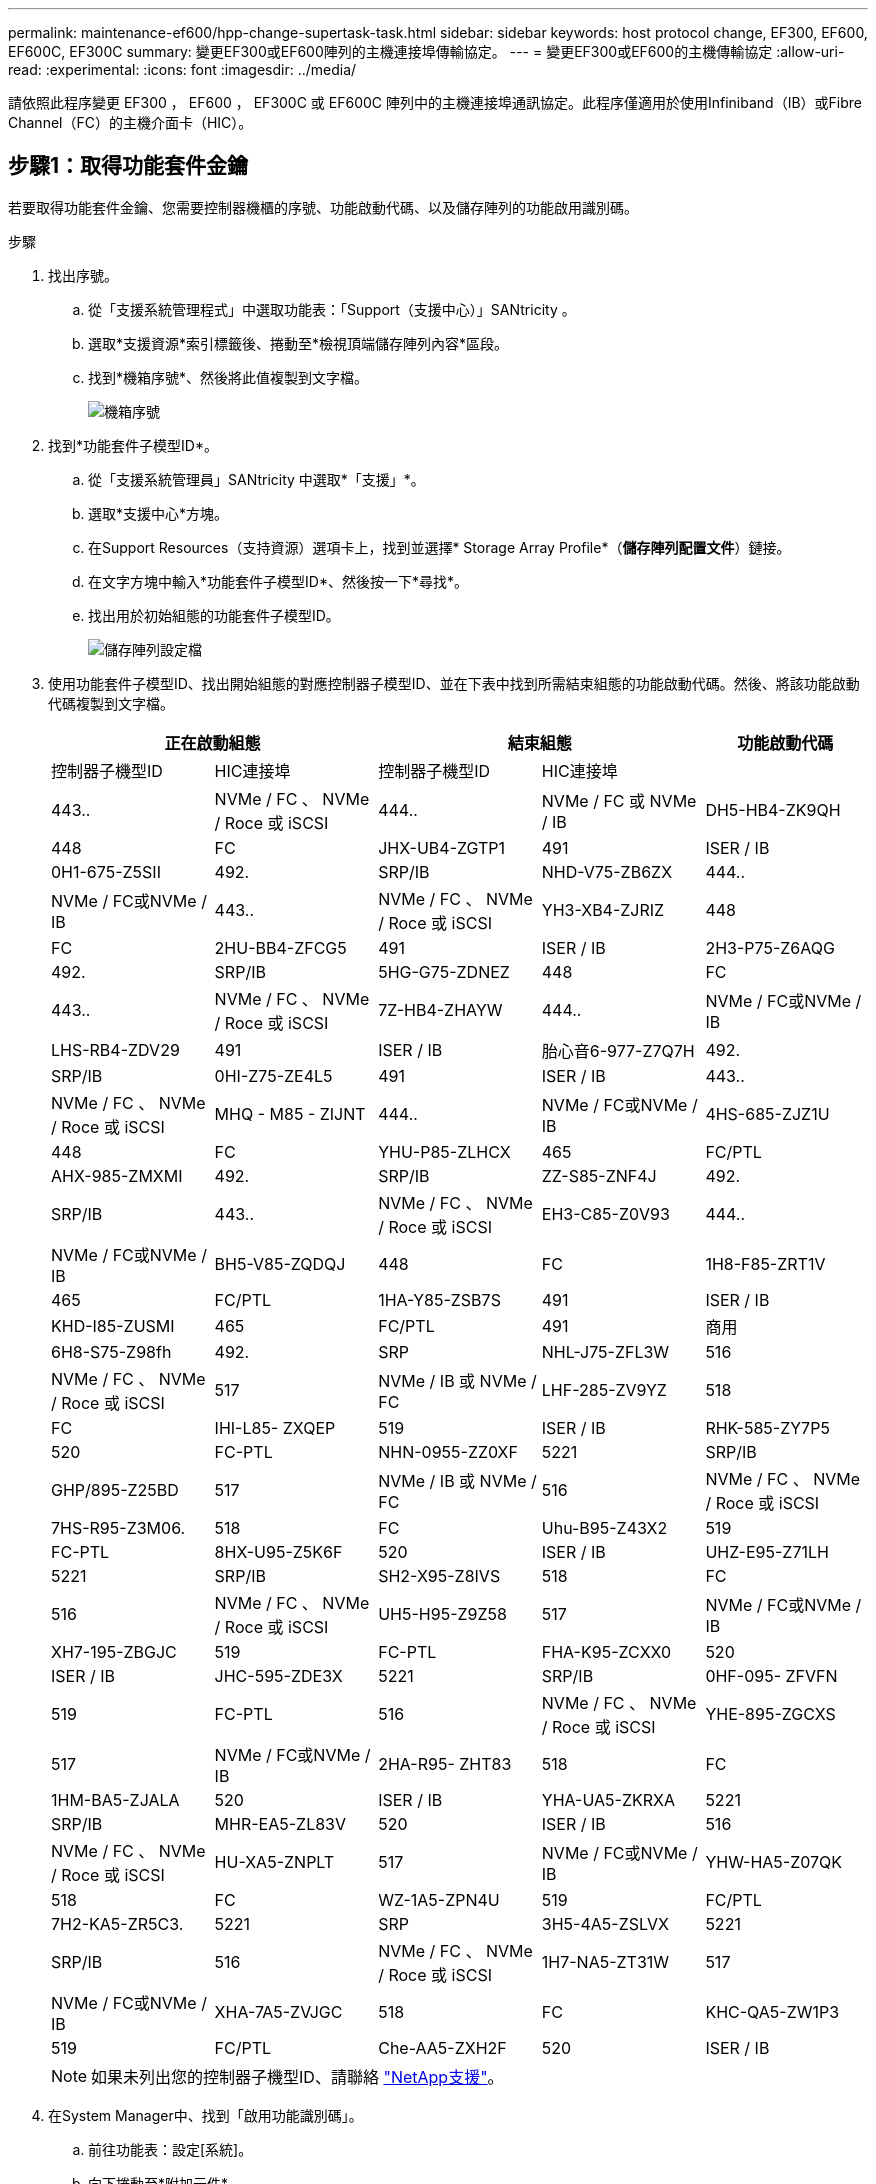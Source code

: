 ---
permalink: maintenance-ef600/hpp-change-supertask-task.html 
sidebar: sidebar 
keywords: host protocol change, EF300, EF600, EF600C, EF300C 
summary: 變更EF300或EF600陣列的主機連接埠傳輸協定。 
---
= 變更EF300或EF600的主機傳輸協定
:allow-uri-read: 
:experimental: 
:icons: font
:imagesdir: ../media/


[role="lead"]
請依照此程序變更 EF300 ， EF600 ， EF300C 或 EF600C 陣列中的主機連接埠通訊協定。此程序僅適用於使用Infiniband（IB）或Fibre Channel（FC）的主機介面卡（HIC）。



== 步驟1：取得功能套件金鑰

若要取得功能套件金鑰、您需要控制器機櫃的序號、功能啟動代碼、以及儲存陣列的功能啟用識別碼。

.步驟
. 找出序號。
+
.. 從「支援系統管理程式」中選取功能表：「Support（支援中心）」SANtricity 。
.. 選取*支援資源*索引標籤後、捲動至*檢視頂端儲存陣列內容*區段。
.. 找到*機箱序號*、然後將此值複製到文字檔。
+
image::../media/sam1130_ss_e2800_storage_array_profile_sn_smid_copy_maint-ef600.gif[機箱序號]



. 找到*功能套件子模型ID*。
+
.. 從「支援系統管理員」SANtricity 中選取*「支援」*。
.. 選取*支援中心*方塊。
.. 在Support Resources（支持資源）選項卡上，找到並選擇* Storage Array Profile*（*儲存陣列配置文件*）鏈接。
.. 在文字方塊中輸入*功能套件子模型ID*、然後按一下*尋找*。
.. 找出用於初始組態的功能套件子模型ID。
+
image::../media/storage_array_profile2_maint-ef600.gif[儲存陣列設定檔]



. 使用功能套件子模型ID、找出開始組態的對應控制器子模型ID、並在下表中找到所需結束組態的功能啟動代碼。然後、將該功能啟動代碼複製到文字檔。
+
|===
2+| 正在啟動組態 2+| 結束組態 .2+| 功能啟動代碼 


| 控制器子機型ID | HIC連接埠 | 控制器子機型ID | HIC連接埠 


 a| 
443..
 a| 
NVMe / FC 、 NVMe / Roce 或 iSCSI
 a| 
444..
 a| 
NVMe / FC 或 NVMe / IB
 a| 
DH5-HB4-ZK9QH



 a| 
448
 a| 
FC
 a| 
JHX-UB4-ZGTP1



 a| 
491
 a| 
ISER / IB
 a| 
0H1-675-Z5SII



 a| 
492.
 a| 
SRP/IB
 a| 
NHD-V75-ZB6ZX



 a| 
444..
 a| 
NVMe / FC或NVMe / IB
 a| 
443..
 a| 
NVMe / FC 、 NVMe / Roce 或 iSCSI
 a| 
YH3-XB4-ZJRIZ



 a| 
448
 a| 
FC
 a| 
2HU-BB4-ZFCG5



 a| 
491
 a| 
ISER / IB
 a| 
2H3-P75-Z6AQG



 a| 
492.
 a| 
SRP/IB
 a| 
5HG-G75-ZDNEZ



 a| 
448
 a| 
FC
 a| 
443..
 a| 
NVMe / FC 、 NVMe / Roce 或 iSCSI
 a| 
7Z-HB4-ZHAYW



 a| 
444..
 a| 
NVMe / FC或NVMe / IB
 a| 
LHS-RB4-ZDV29



 a| 
491
 a| 
ISER / IB
 a| 
胎心音6-977-Z7Q7H



 a| 
492.
 a| 
SRP/IB
 a| 
0HI-Z75-ZE4L5



 a| 
491
 a| 
ISER / IB
 a| 
443..
 a| 
NVMe / FC 、 NVMe / Roce 或 iSCSI
 a| 
MHQ - M85 - ZIJNT



 a| 
444..
 a| 
NVMe / FC或NVMe / IB
 a| 
4HS-685-ZJZ1U



 a| 
448
 a| 
FC
 a| 
YHU-P85-ZLHCX



 a| 
465
 a| 
FC/PTL
 a| 
AHX-985-ZMXMI



 a| 
492.
 a| 
SRP/IB
 a| 
ZZ-S85-ZNF4J



 a| 
492.
 a| 
SRP/IB
 a| 
443..
 a| 
NVMe / FC 、 NVMe / Roce 或 iSCSI
 a| 
EH3-C85-Z0V93



 a| 
444..
 a| 
NVMe / FC或NVMe / IB
 a| 
BH5-V85-ZQDQJ



 a| 
448
 a| 
FC
 a| 
1H8-F85-ZRT1V



 a| 
465
 a| 
FC/PTL
 a| 
1HA-Y85-ZSB7S



 a| 
491
 a| 
ISER / IB
 a| 
KHD-I85-ZUSMI



 a| 
465
 a| 
FC/PTL
 a| 
491
 a| 
商用
 a| 
6H8-S75-Z98fh



 a| 
492.
 a| 
SRP
 a| 
NHL-J75-ZFL3W



 a| 
516
 a| 
NVMe / FC 、 NVMe / Roce 或 iSCSI
 a| 
517
 a| 
NVMe / IB 或 NVMe / FC
 a| 
LHF-285-ZV9YZ



 a| 
518
 a| 
FC
 a| 
IHI-L85- ZXQEP



 a| 
519
 a| 
ISER / IB
 a| 
RHK-585-ZY7P5



 a| 
520
 a| 
FC-PTL
 a| 
NHN-0955-ZZ0XF



 a| 
5221
 a| 
SRP/IB
 a| 
GHP/895-Z25BD



 a| 
517
 a| 
NVMe / IB 或 NVMe / FC
 a| 
516
 a| 
NVMe / FC 、 NVMe / Roce 或 iSCSI
 a| 
7HS-R95-Z3M06.



 a| 
518
 a| 
FC
 a| 
Uhu-B95-Z43X2



 a| 
519
 a| 
FC-PTL
 a| 
8HX-U95-Z5K6F



 a| 
520
 a| 
ISER / IB
 a| 
UHZ-E95-Z71LH



 a| 
5221
 a| 
SRP/IB
 a| 
SH2-X95-Z8IVS



 a| 
518
 a| 
FC
 a| 
516
 a| 
NVMe / FC 、 NVMe / Roce 或 iSCSI
 a| 
UH5-H95-Z9Z58



 a| 
517
 a| 
NVMe / FC或NVMe / IB
 a| 
XH7-195-ZBGJC



 a| 
519
 a| 
FC-PTL
 a| 
FHA-K95-ZCXX0



 a| 
520
 a| 
ISER / IB
 a| 
JHC-595-ZDE3X



 a| 
5221
 a| 
SRP/IB
 a| 
0HF-095- ZFVFN



 a| 
519
 a| 
FC-PTL
 a| 
516
 a| 
NVMe / FC 、 NVMe / Roce 或 iSCSI
 a| 
YHE-895-ZGCXS



 a| 
517
 a| 
NVMe / FC或NVMe / IB
 a| 
2HA-R95- ZHT83



 a| 
518
 a| 
FC
 a| 
1HM-BA5-ZJALA



 a| 
520
 a| 
ISER / IB
 a| 
YHA-UA5-ZKRXA



 a| 
5221
 a| 
SRP/IB
 a| 
MHR-EA5-ZL83V



 a| 
520
 a| 
ISER / IB
 a| 
516
 a| 
NVMe / FC 、 NVMe / Roce 或 iSCSI
 a| 
HU-XA5-ZNPLT



 a| 
517
 a| 
NVMe / FC或NVMe / IB
 a| 
YHW-HA5-Z07QK



 a| 
518
 a| 
FC
 a| 
WZ-1A5-ZPN4U



 a| 
519
 a| 
FC/PTL
 a| 
7H2-KA5-ZR5C3.



 a| 
5221
 a| 
SRP
 a| 
3H5-4A5-ZSLVX



 a| 
5221
 a| 
SRP/IB
 a| 
516
 a| 
NVMe / FC 、 NVMe / Roce 或 iSCSI
 a| 
1H7-NA5-ZT31W



 a| 
517
 a| 
NVMe / FC或NVMe / IB
 a| 
XHA-7A5-ZVJGC



 a| 
518
 a| 
FC
 a| 
KHC-QA5-ZW1P3



 a| 
519
 a| 
FC/PTL
 a| 
Che-AA5-ZXH2F



 a| 
520
 a| 
ISER / IB
 a| 
SHH-TA5-ZYHS

|===
+

NOTE: 如果未列出您的控制器子機型ID、請聯絡 https://mysupport.netapp.com/site/["NetApp支援"^]。

. 在System Manager中、找到「啟用功能識別碼」。
+
.. 前往功能表：設定[系統]。
.. 向下捲動至*附加元件*。
.. 在「*變更功能套件*」下、找到「*功能啟用識別碼*」。
.. 複製此32位數號碼並貼到文字檔。
+
image::../media/sam1130_ss_e2800_change_feature_pack_feature_enable_identifier_copy_maint-ef600.gif[變更 Feature Pack 對話方塊]



. 前往 http://partnerspfk.netapp.com["NetApp授權啟動：儲存陣列優質功能啟動"^]，然後輸入取得功能套件所需的資訊。
+
** 機箱序號
** 功能啟動代碼
** 功能啟用識別碼附註：Premium功能啟動網站包含「Premium功能啟動說明」的連結。 請勿嘗試將這些指示用於此程序。


. 選擇是在電子郵件中接收功能套件的金鑰檔、還是直接從網站下載。




== 步驟2：停止主機I/O

在轉換主機連接埠的傳輸協定之前、請先停止主機的所有I/O作業。

在成功完成轉換之前、您無法存取儲存陣列上的資料。

.步驟
. 確保儲存陣列與所有連線的主機之間不會發生I/O作業。例如、您可以執行下列步驟：
+
** 停止所有涉及從儲存設備對應至主機之LUN的程序。
** 確保沒有任何應用程式將資料寫入從儲存設備對應至主機的任何LUN。
** 卸載陣列上與磁碟區相關的所有檔案系統。
+

NOTE: 停止主機I/O作業的確切步驟取決於主機作業系統和組態、而這些步驟超出這些指示的範圍。如果您不確定如何停止環境中的主機I/O作業、請考慮關閉主機。

+

CAUTION: *可能的資料遺失*-如果您在執行I/O作業時繼續執行此程序、您可能會遺失資料。



. 等待快取記憶體中的任何資料寫入磁碟機。
+
當需要將快取資料寫入磁碟機時、每個控制器背面的綠色快取作用中LED會亮起。您必須等待此LED燈關閉。

. 從「SView System Manager」首頁SANtricity 、選取*「View Operations in progress*」（檢視進行中的作業*）。
. 請等待所有作業完成、然後再繼續下一步。




== 步驟3：變更功能套件

變更功能套件以轉換主機連接埠的主機傳輸協定。

.步驟
. 從「系統管理程式」中選取功能表：「設定」[System]。SANtricity
. 在*附加元件*下、選取*變更功能套件*。
+
image::../media/sam1130_ss_system_change_feature_pack_maint-ef600.gif[變更功能套件]

. 按一下*瀏覽*、然後選取您要套用的功能套件。
. 在欄位中輸入*變更*。
. 按一下 * 變更 * 。
+
功能套件移轉開始。兩個控制器會自動重新開機兩次、讓新功能套件生效。重新開機完成後、儲存陣列會返回回應狀態。

. 確認主機連接埠具有您所期望的傳輸協定。
+
.. 從「系統管理程式」中選取「*硬體*」SANtricity 。
.. 按一下*顯示機櫃背面*。
.. 選取控制器A或控制器B的圖形
.. 從內容功能表中選取*檢視設定*。
.. 選取*主機介面*索引標籤。
.. 按一下*顯示更多設定*。




.接下來呢？
前往 link:hpp-complete-protocol-conversion-task.html["完整的主機傳輸協定轉換"]。
